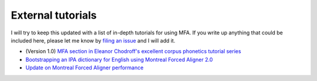 
.. _`filing an issue`: https://github.com/MontrealCorpusTools/Montreal-Forced-Aligner/issues

.. _`MFA section in Eleanor Chodroff's excellent corpus phonetics tutorial series`: https://eleanorchodroff.com/tutorial/montreal-forced-aligner.html

.. _`Bootstrapping an IPA dictionary for English using Montreal Forced Aligner 2.0`: https://mmcauliffe.medium.com/creating-english-ipa-dictionary-using-montreal-forced-aligner-2-0-242415dfee32

.. _`Update on Montreal Forced Aligner performance`: https://memcauliffe.com/update-on-montreal-forced-aligner-performance.html

.. _tutorials:

External tutorials
==================

I will try to keep this updated with a list of in-depth tutorials for using MFA.  If you write up anything that
could be included here, please let me know by `filing an issue`_ and I will add it.

* (Version 1.0) `MFA section in Eleanor Chodroff's excellent corpus phonetics tutorial series`_
* `Bootstrapping an IPA dictionary for English using Montreal Forced Aligner 2.0`_
* `Update on Montreal Forced Aligner performance`_
